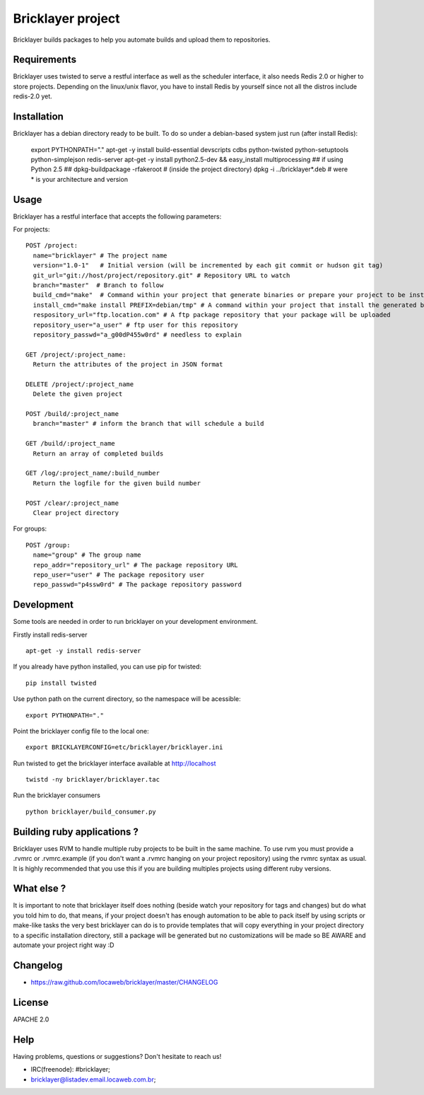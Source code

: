 ===================
 Bricklayer project
===================

Bricklayer builds packages to help you automate builds and upload them to
repositories.


Requirements
============

Bricklayer uses twisted to serve a restful interface as well as the scheduler
interface, it also needs Redis 2.0 or higher to store projects. Depending on
the linux/unix flavor, you have to install Redis by yourself since not all the
distros include redis-2.0 yet.


Installation
============

Bricklayer has a debian directory ready to be built. To do so under a
debian-based system just run (after install Redis):

        export PYTHONPATH="."
        apt-get -y install build-essential devscripts cdbs python-twisted python-setuptools python-simplejson redis-server
        apt-get -y install python2.5-dev && easy_install multiprocessing ## if using Python 2.5 ##
        dpkg-buildpackage -rfakeroot # (inside the project directory)
        dpkg -i ../bricklayer*.deb # were * is your architecture and version


Usage
=====

Bricklayer has a restful interface that accepts the following parameters:

For projects:

::

  POST /project:
    name="bricklayer" # The project name
    version="1.0-1"   # Initial version (will be incremented by each git commit or hudson git tag)
    git_url="git://host/project/repository.git" # Repository URL to watch
    branch="master"  # Branch to follow
    build_cmd="make"  # Command within your project that generate binaries or prepare your project to be installed
    install_cmd="make install PREFIX=debian/tmp" # A command within your project that install the generated binaries
    respository_url="ftp.location.com" # A ftp package repository that your package will be uploaded
    repository_user="a_user" # ftp user for this repository
    repository_passwd="a_g00dP455w0rd" # needless to explain

  GET /project/:project_name:
    Return the attributes of the project in JSON format

  DELETE /project/:project_name
    Delete the given project

  POST /build/:project_name
    branch="master" # inform the branch that will schedule a build

  GET /build/:project_name
    Return an array of completed builds

  GET /log/:project_name/:build_number
    Return the logfile for the given build number

  POST /clear/:project_name
    Clear project directory


For groups:

::

  POST /group:
    name="group" # The group name
    repo_addr="repository_url" # The package repository URL
    repo_user="user" # The package repository user
    repo_passwd="p4ssw0rd" # The package repository password


Development
===========

Some tools are needed in order to run bricklayer on your development environment.

Firstly install redis-server

::

  apt-get -y install redis-server


If you already have python installed, you can use pip for twisted:

::

  pip install twisted

Use python path on the current directory, so the namespace will be acessible:

::

  export PYTHONPATH="."

Point the bricklayer config file to the local one:

::

  export BRICKLAYERCONFIG=etc/bricklayer/bricklayer.ini

Run twisted to get the bricklayer interface available at http://localhost

::

  twistd -ny bricklayer/bricklayer.tac

Run the bricklayer consumers

::

  python bricklayer/build_consumer.py


Building ruby applications ?
============================

Bricklayer uses RVM to handle multiple ruby projects to be built in the same
machine. To use rvm you must provide a .rvmrc or .rvmrc.example (if you don't
want a .rvmrc hanging on your project repository) using the rvmrc syntax as
usual. It is highly recommended that you use this if you are building multiples
projects using different ruby versions.


What else ?
===========

It is important to note that bricklayer itself does nothing (beside watch your
repository for tags and changes) but do what you told him to do, that means, if
your project doesn't has enough automation to be able to pack itself by using
scripts or make-like tasks the very best bricklayer can do is to provide
templates that will copy everything in your project directory to a specific
installation directory, still a package will be generated but no customizations
will be made so BE AWARE and automate your project right way :D


Changelog
=========

* https://raw.github.com/locaweb/bricklayer/master/CHANGELOG


License
=======

APACHE 2.0


Help
====

Having problems, questions or suggestions? Don't hesitate to reach us!

* IRC(freenode): #bricklayer;
* bricklayer@listadev.email.locaweb.com.br;
